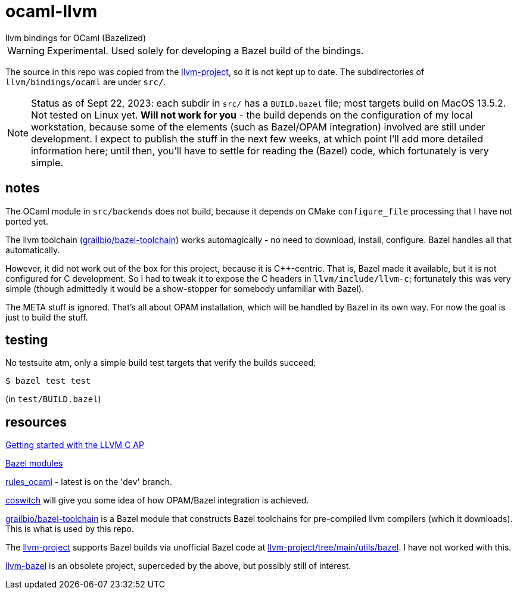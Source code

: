 = ocaml-llvm
llvm bindings for OCaml (Bazelized)

WARNING: Experimental. Used solely for developing a Bazel
build of the bindings.

The source in this repo was copied from the
link:https://github.com/llvm/llvm-project/tree/main/llvm/bindings/ocaml[llvm-project],
so it is not kept up to date. The subdirectories of
`llvm/bindings/ocaml` are under `src/`.

NOTE: Status as of Sept 22, 2023: each subdir in `src/` has a
`BUILD.bazel` file; most targets build on MacOS 13.5.2. Not tested on
Linux yet.  **Will not work for you** - the build depends
on the configuration of my local workstation, because some of the
elements (such as Bazel/OPAM integration) involved are still under
development. I expect to publish the stuff in the next few weeks, at
which point I'll add more detailed information here; until then,
you'll have to settle for reading the (Bazel) code, which fortunately
is very simple.

== notes

The OCaml module in `src/backends` does not build, because it depends
on CMake `configure_file` processing that I have not ported yet.

The llvm toolchain
(link:https://github.com/grailbio/bazel-toolchain[grailbio/bazel-toolchain])
works automagically - no need to download, install, configure. Bazel
handles all that automatically.

However, it did not work out of the box for this project, because it
is C++-centric. That is, Bazel made it available, but it is not
configured for C development. So I had to tweak it to expose the C
headers in `llvm/include/llvm-c`; fortunately this was very simple
(though admittedly it would be a show-stopper for somebody unfamiliar
with Bazel).

The META stuff is ignored. That's all about OPAM installation, which
will be handled by Bazel in its own way. For now the goal is just to build the stuff.

== testing

No testsuite atm, only a simple build test targets that verify the builds succeed:

    $ bazel test test

(in `test/BUILD.bazel`)

== resources

link:https://github.com/paulsmith/getting-started-llvm-c-api[Getting started with the LLVM C AP]

link:https://bazel.build/external/module[Bazel modules]

link:https://github.com/obazl/rules_ocaml[rules_ocaml] - latest is on the 'dev' branch.

link:https://github.com/obazl/coswitch/tree/dev[coswitch] will give you some idea of how OPAM/Bazel integration is achieved.

link:https://github.com/grailbio/bazel-toolchain[grailbio/bazel-toolchain]
is a Bazel module that constructs Bazel toolchains for pre-compiled
llvm compilers (which it downloads).  This is what is used by this repo.

The link:https://github.com/llvm/llvm-project/tree/main[llvm-project]
supports Bazel builds via unofficial Bazel code at
link:https://github.com/llvm/llvm-project/tree/main/utils/bazel[llvm-project/tree/main/utils/bazel].
I have not worked with this.

link:https://github.com/google/llvm-bazel[llvm-bazel] is an obsolete
project, superceded by the above, but possibly still of interest.
